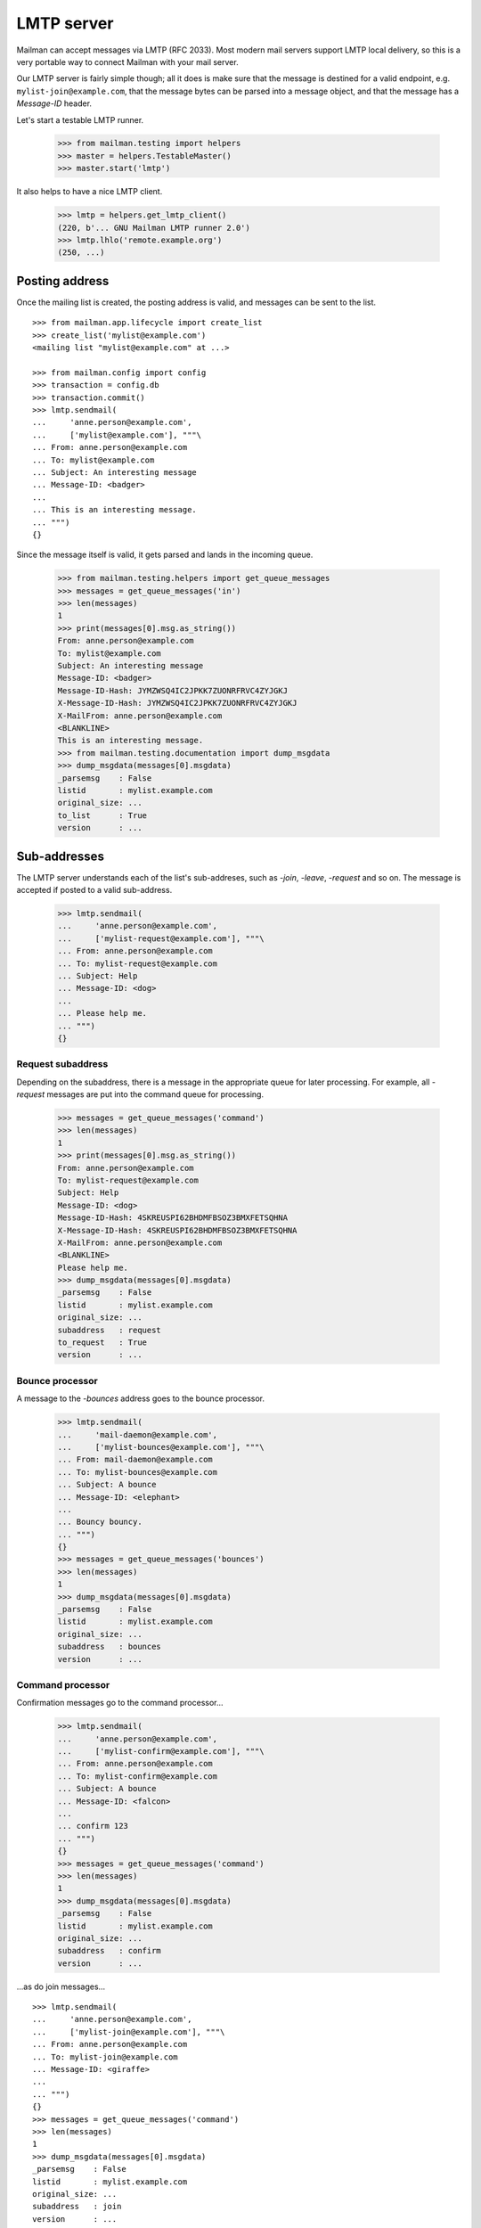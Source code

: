 ===========
LMTP server
===========

Mailman can accept messages via LMTP (RFC 2033).  Most modern mail servers
support LMTP local delivery, so this is a very portable way to connect Mailman
with your mail server.

Our LMTP server is fairly simple though; all it does is make sure that the
message is destined for a valid endpoint, e.g. ``mylist-join@example.com``,
that the message bytes can be parsed into a message object, and that the
message has a `Message-ID` header.

Let's start a testable LMTP runner.

    >>> from mailman.testing import helpers
    >>> master = helpers.TestableMaster()
    >>> master.start('lmtp')

It also helps to have a nice LMTP client.

    >>> lmtp = helpers.get_lmtp_client()
    (220, b'... GNU Mailman LMTP runner 2.0')
    >>> lmtp.lhlo('remote.example.org')
    (250, ...)


Posting address
===============

Once the mailing list is created, the posting address is valid, and messages
can be sent to the list.
::

    >>> from mailman.app.lifecycle import create_list   
    >>> create_list('mylist@example.com')
    <mailing list "mylist@example.com" at ...>

    >>> from mailman.config import config
    >>> transaction = config.db    
    >>> transaction.commit()
    >>> lmtp.sendmail(
    ...     'anne.person@example.com',
    ...     ['mylist@example.com'], """\
    ... From: anne.person@example.com
    ... To: mylist@example.com
    ... Subject: An interesting message
    ... Message-ID: <badger>
    ...
    ... This is an interesting message.
    ... """)
    {}

Since the message itself is valid, it gets parsed and lands in the incoming
queue.

    >>> from mailman.testing.helpers import get_queue_messages
    >>> messages = get_queue_messages('in')
    >>> len(messages)
    1
    >>> print(messages[0].msg.as_string())
    From: anne.person@example.com
    To: mylist@example.com
    Subject: An interesting message
    Message-ID: <badger>
    Message-ID-Hash: JYMZWSQ4IC2JPKK7ZUONRFRVC4ZYJGKJ
    X-Message-ID-Hash: JYMZWSQ4IC2JPKK7ZUONRFRVC4ZYJGKJ
    X-MailFrom: anne.person@example.com
    <BLANKLINE>
    This is an interesting message.
    >>> from mailman.testing.documentation import dump_msgdata    
    >>> dump_msgdata(messages[0].msgdata)
    _parsemsg    : False
    listid       : mylist.example.com
    original_size: ...
    to_list      : True
    version      : ...


Sub-addresses
=============

The LMTP server understands each of the list's sub-addreses, such as `-join`,
`-leave`, `-request` and so on.  The message is accepted if posted to a valid
sub-address.

    >>> lmtp.sendmail(
    ...     'anne.person@example.com',
    ...     ['mylist-request@example.com'], """\
    ... From: anne.person@example.com
    ... To: mylist-request@example.com
    ... Subject: Help
    ... Message-ID: <dog>
    ...
    ... Please help me.
    ... """)
    {}


Request subaddress
------------------

Depending on the subaddress, there is a message in the appropriate queue for
later processing.  For example, all `-request` messages are put into the
command queue for processing.

    >>> messages = get_queue_messages('command')
    >>> len(messages)
    1
    >>> print(messages[0].msg.as_string())
    From: anne.person@example.com
    To: mylist-request@example.com
    Subject: Help
    Message-ID: <dog>
    Message-ID-Hash: 4SKREUSPI62BHDMFBSOZ3BMXFETSQHNA
    X-Message-ID-Hash: 4SKREUSPI62BHDMFBSOZ3BMXFETSQHNA
    X-MailFrom: anne.person@example.com
    <BLANKLINE>
    Please help me.
    >>> dump_msgdata(messages[0].msgdata)
    _parsemsg    : False
    listid       : mylist.example.com
    original_size: ...
    subaddress   : request
    to_request   : True
    version      : ...


Bounce processor
----------------

A message to the `-bounces` address goes to the bounce processor.

    >>> lmtp.sendmail(
    ...     'mail-daemon@example.com',
    ...     ['mylist-bounces@example.com'], """\
    ... From: mail-daemon@example.com
    ... To: mylist-bounces@example.com
    ... Subject: A bounce
    ... Message-ID: <elephant>
    ...
    ... Bouncy bouncy.
    ... """)
    {}
    >>> messages = get_queue_messages('bounces')
    >>> len(messages)
    1
    >>> dump_msgdata(messages[0].msgdata)
    _parsemsg    : False
    listid       : mylist.example.com
    original_size: ...
    subaddress   : bounces
    version      : ...


Command processor
-----------------

Confirmation messages go to the command processor...

    >>> lmtp.sendmail(
    ...     'anne.person@example.com',
    ...     ['mylist-confirm@example.com'], """\
    ... From: anne.person@example.com
    ... To: mylist-confirm@example.com
    ... Subject: A bounce
    ... Message-ID: <falcon>
    ...
    ... confirm 123
    ... """)
    {}
    >>> messages = get_queue_messages('command')
    >>> len(messages)
    1
    >>> dump_msgdata(messages[0].msgdata)
    _parsemsg    : False
    listid       : mylist.example.com
    original_size: ...
    subaddress   : confirm
    version      : ...

...as do join messages...
::

    >>> lmtp.sendmail(
    ...     'anne.person@example.com',
    ...     ['mylist-join@example.com'], """\
    ... From: anne.person@example.com
    ... To: mylist-join@example.com
    ... Message-ID: <giraffe>
    ...
    ... """)
    {}
    >>> messages = get_queue_messages('command')
    >>> len(messages)
    1
    >>> dump_msgdata(messages[0].msgdata)
    _parsemsg    : False
    listid       : mylist.example.com
    original_size: ...
    subaddress   : join
    version      : ...

    >>> lmtp.sendmail(
    ...     'anne.person@example.com',
    ...     ['mylist-subscribe@example.com'], """\
    ... From: anne.person@example.com
    ... To: mylist-subscribe@example.com
    ... Message-ID: <hippopotamus>
    ...
    ... """)
    {}
    >>> messages = get_queue_messages('command')
    >>> len(messages)
    1
    >>> dump_msgdata(messages[0].msgdata)
    _parsemsg    : False
    listid       : mylist.example.com
    original_size: ...
    subaddress   : join
    version      : ...

...and leave messages.
::

    >>> lmtp.sendmail(
    ...     'anne.person@example.com',
    ...     ['mylist-leave@example.com'], """\
    ... From: anne.person@example.com
    ... To: mylist-leave@example.com
    ... Message-ID: <iguana>
    ...
    ... """)
    {}
    >>> messages = get_queue_messages('command')
    >>> len(messages)
    1
    >>> dump_msgdata(messages[0].msgdata)
    _parsemsg    : False
    listid       : mylist.example.com
    original_size: ...
    subaddress   : leave
    version      : ...

    >>> lmtp.sendmail(
    ...     'anne.person@example.com',
    ...     ['mylist-unsubscribe@example.com'], """\
    ... From: anne.person@example.com
    ... To: mylist-unsubscribe@example.com
    ... Message-ID: <jackal>
    ...
    ... """)
    {}
    >>> messages = get_queue_messages('command')
    >>> len(messages)
    1
    >>> dump_msgdata(messages[0].msgdata)
    _parsemsg    : False
    listid       : mylist.example.com
    original_size: ...
    subaddress   : leave
    version      : ...


Incoming processor
------------------

Messages to the `-owner` address also go to the incoming processor.

    >>> lmtp.sendmail(
    ...     'anne.person@example.com',
    ...     ['mylist-owner@example.com'], """\
    ... From: anne.person@example.com
    ... To: mylist-owner@example.com
    ... Message-ID: <kangaroo>
    ...
    ... """)
    {}
    >>> messages = get_queue_messages('in')
    >>> len(messages)
    1
    >>> dump_msgdata(messages[0].msgdata)
    _parsemsg    : False
    envsender    : noreply@example.com
    listid       : mylist.example.com
    original_size: ...
    subaddress   : owner
    to_owner     : True
    version      : ...


.. Clean up
   >>> master.stop()
